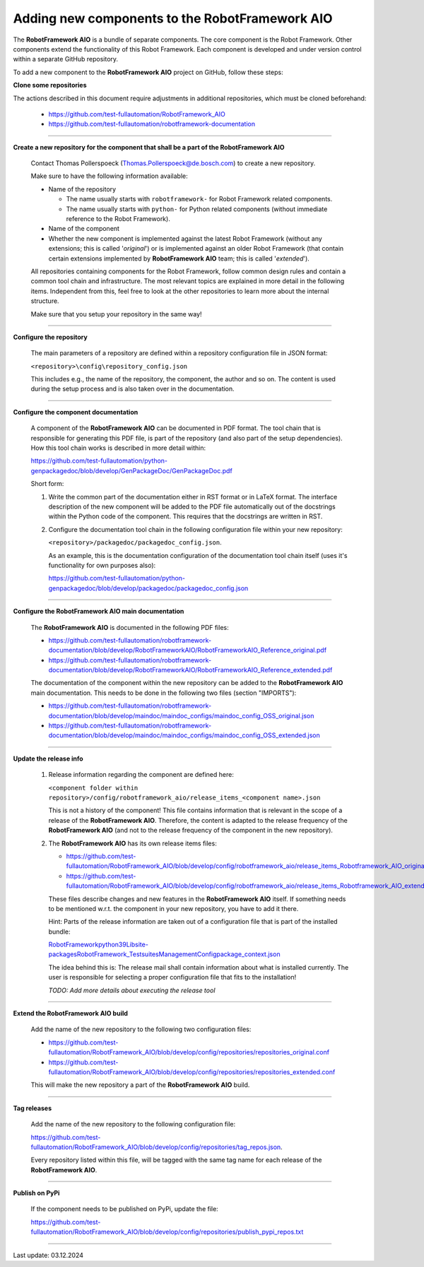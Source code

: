 Adding new components to the RobotFramework AIO
===============================================

The **RobotFramework AIO** is a bundle of separate components. The core component is the Robot Framework. Other components extend the
functionality of this Robot Framework. Each component is developed and under version control within a separate GitHub repository.

To add a new component to the **RobotFramework AIO** project on GitHub, follow these steps:

**Clone some repositories**

The actions described in this document require adjustments in additional repositories, which must be cloned beforehand:

  * `https://github.com/test-fullautomation/RobotFramework_AIO <https://github.com/test-fullautomation/RobotFramework_AIO>`_
  * `https://github.com/test-fullautomation/robotframework-documentation <https://github.com/test-fullautomation/robotframework-documentation>`_

----

**Create a new repository for the component that shall be a part of the RobotFramework AIO**

  Contact Thomas Pollerspoeck (Thomas.Pollerspoeck@de.bosch.com) to create a new repository. 

  Make sure to have the following information available:

  * Name of the repository

    - The name usually starts with ``robotframework-`` for Robot Framework related components.
    - The name usually starts with ``python-`` for Python related components (without immediate reference to the Robot Framework).

  * Name of the component

  * Whether the new component is implemented against the latest Robot Framework (without any extensions; this is called '*original*')
    or is implemented against an older Robot Framework (that contain certain extensions implemented by **RobotFramework AIO** team; this is called '*extended*').

  All repositories containing components for the Robot Framework, follow common design rules and contain a common tool chain and infrastructure. The most relevant
  topics are explained in more detail in the following items. Independent from this, feel free to look at the other repositories to learn more about the internal structure.

  Make sure that you setup your repository in the same way!

----

**Configure the repository**

  The main parameters of a repository are defined within a repository configuration file in JSON format:

  ``<repository>\config\repository_config.json``

  This includes e.g., the name of the repository, the component, the author and so on. The content is used during the setup process and is also taken over in the documentation.

----

**Configure the component documentation**

  A component of the **RobotFramework AIO** can be documented in PDF format. The tool chain that is responsible for generating this PDF file, is part of the repository
  (and also part of the setup dependencies). How this tool chain works is described in more detail within:

  `https://github.com/test-fullautomation/python-genpackagedoc/blob/develop/GenPackageDoc/GenPackageDoc.pdf <https://github.com/test-fullautomation/python-genpackagedoc/blob/develop/GenPackageDoc/GenPackageDoc.pdf>`_
  
  Short form:

  1. Write the common part of the documentation either in RST format or in LaTeX format. The interface description of the new component will be added to the PDF file
     automatically out of the docstrings within the Python code of the component. This requires that the docstrings are written in RST.
  2. Configure the documentation tool chain in the following configuration file within your new repository:

     ``<repository>/packagedoc/packagedoc_config.json``.

     As an example, this is the documentation configuration of the documentation tool chain itself (uses it's functionality for own purposes also):

     `https://github.com/test-fullautomation/python-genpackagedoc/blob/develop/packagedoc/packagedoc_config.json <https://github.com/test-fullautomation/python-genpackagedoc/blob/develop/packagedoc/packagedoc_config.json>`_

----

**Configure the RobotFramework AIO main documentation**

  The **RobotFramework AIO** is documented in the following PDF files:

  * `https://github.com/test-fullautomation/robotframework-documentation/blob/develop/RobotFrameworkAIO/RobotFrameworkAIO_Reference_original.pdf <https://github.com/test-fullautomation/robotframework-documentation/blob/develop/RobotFrameworkAIO/RobotFrameworkAIO_Reference_original.pdf>`_
  * `https://github.com/test-fullautomation/robotframework-documentation/blob/develop/RobotFrameworkAIO/RobotFrameworkAIO_Reference_extended.pdf <https://github.com/test-fullautomation/robotframework-documentation/blob/develop/RobotFrameworkAIO/RobotFrameworkAIO_Reference_extended.pdf>`_

  The documentation of the component within the new repository can be added to the **RobotFramework AIO** main documentation. This needs to be done in the following two files
  (section "IMPORTS"):

  * `https://github.com/test-fullautomation/robotframework-documentation/blob/develop/maindoc/maindoc_configs/maindoc_config_OSS_original.json <https://github.com/test-fullautomation/robotframework-documentation/blob/develop/maindoc/maindoc_configs/maindoc_config_OSS_original.json>`_
  * `https://github.com/test-fullautomation/robotframework-documentation/blob/develop/maindoc/maindoc_configs/maindoc_config_OSS_extended.json <https://github.com/test-fullautomation/robotframework-documentation/blob/develop/maindoc/maindoc_configs/maindoc_config_OSS_extended.json>`_

----

**Update the release info**

  1. Release information regarding the component are defined here:

     ``<component folder within repository>/config/robotframework_aio/release_items_<component name>.json``

     This is not a history of the component! This file contains information that is relevant in the scope of a release of the **RobotFramework AIO**. Therefore, the content
     is adapted to the release frequency of the **RobotFramework AIO** (and not to the release frequency of the component in the new repository).

  2. The **RobotFramework AIO** has its own release items files:

     * `https://github.com/test-fullautomation/RobotFramework_AIO/blob/develop/config/robotframework_aio/release_items_Robotframework_AIO_original.json <https://github.com/test-fullautomation/RobotFramework_AIO/blob/develop/config/robotframework_aio/release_items_Robotframework_AIO_original.json>`_
     * `https://github.com/test-fullautomation/RobotFramework_AIO/blob/develop/config/robotframework_aio/release_items_Robotframework_AIO_extended.json <https://github.com/test-fullautomation/RobotFramework_AIO/blob/develop/config/robotframework_aio/release_items_Robotframework_AIO_extended.json>`_

     These files describe changes and new features in the **RobotFramework AIO** itself. If something needs to be mentioned w.r.t. the component in your new repository, you
     have to add it there.

     Hint: Parts of the release information are taken out of a configuration file that is part of the installed bundle:

     `RobotFramework\python39\Lib\site-packages\RobotFramework_TestsuitesManagement\Config\package_context.json <RobotFramework\python39\Lib\site-packages\RobotFramework_TestsuitesManagement\Config\package_context.json>`_

     The idea behind this is: The release mail shall contain information about what is installed currently. The user is responsible for selecting a proper configuration file
     that fits to the installation!

     *TODO: Add more details about executing the release tool*

----

**Extend the RobotFramework AIO build**

  Add the name of the new repository to the following two configuration files:

  * `https://github.com/test-fullautomation/RobotFramework_AIO/blob/develop/config/repositories/repositories_original.conf <https://github.com/test-fullautomation/RobotFramework_AIO/blob/develop/config/repositories/repositories_original.conf>`_
  * `https://github.com/test-fullautomation/RobotFramework_AIO/blob/develop/config/repositories/repositories_extended.conf <https://github.com/test-fullautomation/RobotFramework_AIO/blob/develop/config/repositories/repositories_extended.conf>`_

  This will make the new repository a part of the **RobotFramework AIO** build.

----

**Tag releases**

  Add the name of the new repository to the following configuration file:

  `https://github.com/test-fullautomation/RobotFramework_AIO/blob/develop/config/repositories/tag_repos.json <https://github.com/test-fullautomation/RobotFramework_AIO/blob/develop/config/repositories/tag_repos.json>`_.

  Every repository listed within this file, will be tagged with the same tag name for each release of the **RobotFramework AIO**.

----

**Publish on PyPi**

  If the component needs to be published on PyPi, update the file:

  `https://github.com/test-fullautomation/RobotFramework_AIO/blob/develop/config/repositories/publish_pypi_repos.txt <https://github.com/test-fullautomation/RobotFramework_AIO/blob/develop/config/repositories/publish_pypi_repos.txt>`_

----

Last update: 03.12.2024
